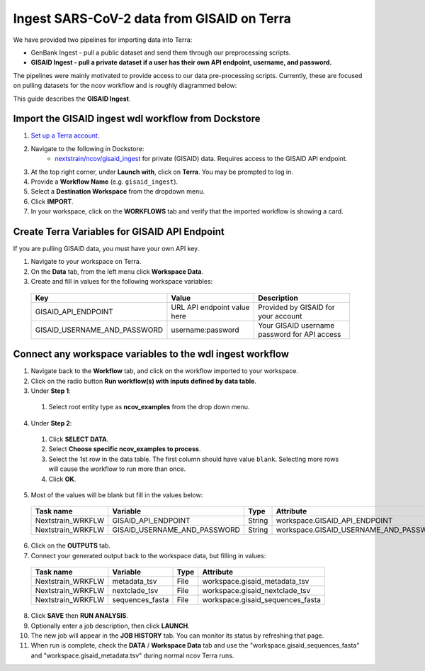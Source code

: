 *******************************************
Ingest SARS-CoV-2 data from GISAID on Terra
*******************************************

We have provided two pipelines for importing data into Terra:

* GenBank Ingest - pull a public dataset and send them through our preprocessing scripts.
* **GISAID Ingest - pull a private dataset if a user has their own API endpoint, username, and password.**

The pipelines were mainly motivated to provide access to our data pre-processing scripts. Currently, these are focused on pulling datasets for the ncov workflow and is roughly diagrammed below:

.. image:: ../images/terra-ingest.png

This guide describes the **GISAID Ingest**. 

Import the GISAID ingest wdl workflow from Dockstore
=====================================================

1. `Set up a Terra account <https://terra.bio/>`_.
2. Navigate to the following in Dockstore:
    - `nextstrain/ncov/gisaid_ingest`_ for private (GISAID) data. Requires access to the GISAID API endpoint.
3. At the top right corner, under **Launch with**, click on **Terra**. You may be prompted to log in.
4. Provide a **Workflow Name** (e.g. ``gisaid_ingest``).
5. Select a **Destination Workspace** from the dropdown menu.
6. Click **IMPORT**.
7. In your workspace, click on the **WORKFLOWS** tab and verify that the imported workflow is showing a card.

.. _`nextstrain/ncov/gisaid_ingest`: https://dockstore.org/workflows/github.com/nextstrain/ncov/gisaid_ingest:master?tab=info

Create Terra Variables for GISAID API Endpoint
================================================

If you are pulling GISAID data, you must have your own API key.

1. Navigate to your workspace on Terra.
2. On the **Data** tab, from the left menu click **Workspace Data**.
3. Create and fill in values for the following workspace variables:

  +-----------------------------+----------------------------+-----------------------------------------------+
  |Key                          | Value                      | Description                                   |
  +=============================+============================+===============================================+
  |GISAID_API_ENDPOINT          |URL API endpoint value here | Provided by GISAID for your account           |
  +-----------------------------+----------------------------+-----------------------------------------------+
  |GISAID_USERNAME_AND_PASSWORD |  username:password         | Your GISAID username password for API access  |
  +-----------------------------+----------------------------+-----------------------------------------------+

Connect any workspace variables to the wdl ingest workflow
===========================================================
  
1. Navigate back to the **Workflow** tab, and click on the workflow imported to your workspace.
2. Click on the radio button **Run workflow(s) with inputs defined by data table**.
3. Under **Step 1**:

  1. Select root entity type as **ncov_examples** from the drop down menu.

4. Under **Step 2**:

  1. Click **SELECT DATA**.
  2. Select **Choose specific ncov_examples to process**.
  3. Select the 1st row in the data table. The first column should have value ``blank``. Selecting more rows will cause the workflow to run more than once.
  4. Click **OK**.

5. Most of the values will be blank but fill in the values below:

  +-----------------+-------------------------------+-------+----------------------------------------+
  |Task name        | Variable                      | Type  | Attribute                              |
  +=================+===============================+=======+========================================+
  |Nextstrain_WRKFLW|  GISAID_API_ENDPOINT          | String| workspace.GISAID_API_ENDPOINT          |
  +-----------------+-------------------------------+-------+----------------------------------------+
  |Nextstrain_WRKFLW|  GISAID_USERNAME_AND_PASSWORD | String| workspace.GISAID_USERNAME_AND_PASSWORD |
  +-----------------+-------------------------------+-------+----------------------------------------+

6. Click on the **OUTPUTS** tab.
7. Connect your generated output back to the workspace data, but filling in values:

  +-----------------+------------------+-------+----------------------------------+
  |Task name        | Variable	       | Type  |   Attribute                      |
  +=================+==================+=======+==================================+
  |Nextstrain_WRKFLW|  metadata_tsv    | File  | workspace.gisaid_metadata_tsv    |
  +-----------------+------------------+-------+----------------------------------+
  |Nextstrain_WRKFLW|  nextclade_tsv   | File  | workspace.gisaid_nextclade_tsv   |
  +-----------------+------------------+-------+----------------------------------+
  |Nextstrain_WRKFLW|  sequences_fasta | File  | workspace.gisaid_sequences_fasta |
  +-----------------+------------------+-------+----------------------------------+

8. Click **SAVE** then **RUN ANALYSIS**.
9. Optionally enter a job description, then click **LAUNCH**.
10. The new job will appear in the **JOB HISTORY** tab. You can monitor its status by refreshing that page.
11. When run is complete, check the **DATA** / **Workspace Data** tab and use the "workspace.gisaid_sequences_fasta" and "workspace.gisaid_metadata.tsv" during normal ncov Terra runs.

